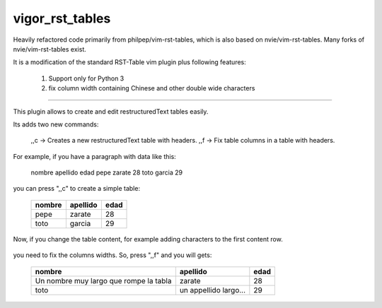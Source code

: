 vigor_rst_tables
================
Heavily refactored code primarily from philpep/vim-rst-tables, which is also
based on nvie/vim-rst-tables.  Many forks of nvie/vim-rst-tables exist.

It is a modification of the standard RST-Table vim plugin plus following features:

    1. Support only for Python 3
    2. fix column width containing Chinese and other double wide characters

-------------------------------------------------------------

This plugin allows to create and edit restructuredText tables easily.

Its adds two new commands:

    ,,c  ->  Creates a new restructuredText table with headers.
    ,,f  ->  Fix table columns in a table with headers.

For example, if you have a paragraph with data like this:

    nombre      apellido    edad
    pepe        zarate      28
    toto        garcia      29

you can press ",,c" to create a simple table:

    +--------+----------+------+
    | nombre | apellido | edad |
    +========+==========+======+
    | pepe   | zarate   | 28   |
    +--------+----------+------+
    | toto   | garcia   | 29   |
    +--------+----------+------+


Now, if you change the table content, for example adding characters
to the first content row.

    +--------+----------+------+
    | nombre | apellido | edad |
    +========+==========+======+
    | Un nombre muy largo que rompe la tabla   | zarate   | 28   |
    +--------+----------+------+
    | toto   | un appellido largo...   | 29   |
    +--------+----------+------+

you need to fix the columns widths. So, press ",,f" and you will gets:

    +----------------------------------------+-----------------------+------+
    | nombre                                 | apellido              | edad |
    +========================================+=======================+======+
    | Un nombre muy largo que rompe la tabla | zarate                | 28   |
    +----------------------------------------+-----------------------+------+
    | toto                                   | un appellido largo... | 29   |
    +----------------------------------------+-----------------------+------+
